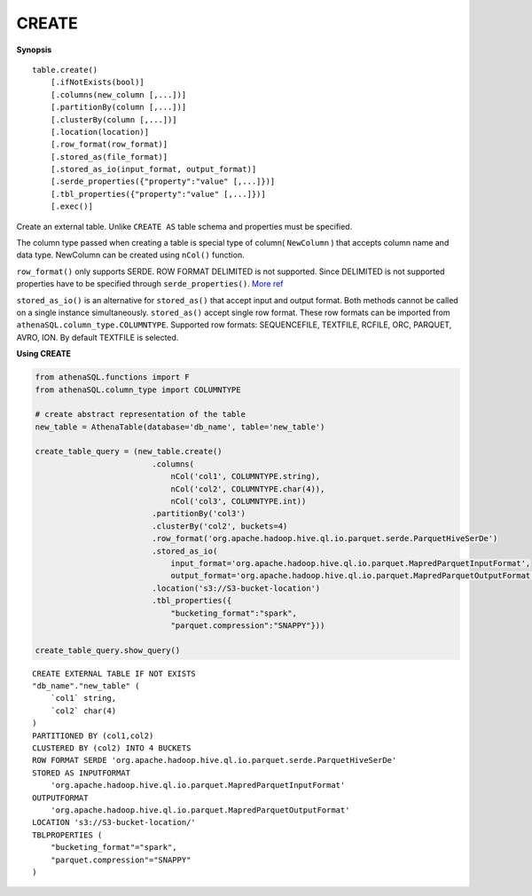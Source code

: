 CREATE
======

**Synopsis**

::

    table.create()
        [.ifNotExists(bool)]
        [.columns(new_column [,...])]
        [.partitionBy(column [,...])]
        [.clusterBy(column [,...])]
        [.location(location)]
        [.row_format(row_format)]
        [.stored_as(file_format)]
        [.stored_as_io(input_format, output_format)]
        [.serde_properties({"property":"value" [,...]})]
        [.tbl_properties({"property":"value" [,...]})]
        [.exec()]

Create an external table. Unlike ``CREATE AS`` table schema and
properties must be specified.

The column type passed when creating a table is special type of column(
``NewColumn`` ) that accepts column name and data type. NewColumn can be
created using ``nCol()`` function.

``row_format()`` only supports SERDE. ROW FORMAT DELIMITED is not
supported. Since DELIMITED is not supported properties have to be
specified through ``serde_properties()``. `More
ref <https://docs.aws.amazon.com/athena/latest/ug/serde-about.html>`__

``stored_as_io()`` is an alternative for ``stored_as()`` that accept
input and output format. Both methods cannot be called on a single
instance simultaneously. ``stored_as()`` accept single row format. These
row formats can be imported from ``athenaSQL.column_type.COLUMNTYPE``.
Supported row formats: SEQUENCEFILE, TEXTFILE, RCFILE, ORC, PARQUET,
AVRO, ION. By default TEXTFILE is selected.

**Using CREATE**

.. code:: python

    from athenaSQL.functions import F
    from athenaSQL.column_type import COLUMNTYPE

    # create abstract representation of the table
    new_table = AthenaTable(database='db_name', table='new_table')

    create_table_query = (new_table.create()
                             .columns(
                                 nCol('col1', COLUMNTYPE.string),
                                 nCol('col2', COLUMNTYPE.char(4)),
                                 nCol('col3', COLUMNTYPE.int))
                             .partitionBy('col3')
                             .clusterBy('col2', buckets=4)
                             .row_format('org.apache.hadoop.hive.ql.io.parquet.serde.ParquetHiveSerDe')
                             .stored_as_io(
                                 input_format='org.apache.hadoop.hive.ql.io.parquet.MapredParquetInputFormat',
                                 output_format='org.apache.hadoop.hive.ql.io.parquet.MapredParquetOutputFormat')
                             .location('s3://S3-bucket-location')
                             .tbl_properties({
                                 "bucketing_format":"spark",
                                 "parquet.compression":"SNAPPY"}))

    create_table_query.show_query()

::

    CREATE EXTERNAL TABLE IF NOT EXISTS
    "db_name"."new_table" (
        `col1` string,
        `col2` char(4)
    )
    PARTITIONED BY (col1,col2)
    CLUSTERED BY (col2) INTO 4 BUCKETS
    ROW FORMAT SERDE 'org.apache.hadoop.hive.ql.io.parquet.serde.ParquetHiveSerDe'
    STORED AS INPUTFORMAT
        'org.apache.hadoop.hive.ql.io.parquet.MapredParquetInputFormat'
    OUTPUTFORMAT
        'org.apache.hadoop.hive.ql.io.parquet.MapredParquetOutputFormat'
    LOCATION 's3://S3-bucket-location/'
    TBLPROPERTIES (
        "bucketing_format"="spark",
        "parquet.compression"="SNAPPY"
    )